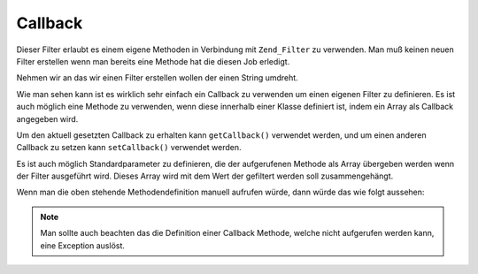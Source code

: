 .. _zend.filter.set.callback:

Callback
========

Dieser Filter erlaubt es einem eigene Methoden in Verbindung mit ``Zend_Filter`` zu verwenden. Man muß keinen
neuen Filter erstellen wenn man bereits eine Methode hat die diesen Job erledigt.

Nehmen wir an das wir einen Filter erstellen wollen der einen String umdreht.

.. code-block:: php
   :linenos:

   $filter = new Zend_Filter_Callback('strrev');

   print $filter->filter('Hello!');
   // Ausgabe "!olleH"

Wie man sehen kann ist es wirklich sehr einfach ein Callback zu verwenden um einen eigenen Filter zu definieren. Es
ist auch möglich eine Methode zu verwenden, wenn diese innerhalb einer Klasse definiert ist, indem ein Array als
Callback angegeben wird.

.. code-block:: php
   :linenos:

   // Unsere Klassendefinition
   class MyClass
   {
       public function Reverse($param);
   }

   // Die Filter Definition
   $filter = new Zend_Filter_Callback(array('MyClass', 'Reverse'));
   print $filter->filter('Hello!');

Um den aktuell gesetzten Callback zu erhalten kann ``getCallback()`` verwendet werden, und um einen anderen
Callback zu setzen kann ``setCallback()`` verwendet werden.

Es ist auch möglich Standardparameter zu definieren, die der aufgerufenen Methode als Array übergeben werden wenn
der Filter ausgeführt wird. Dieses Array wird mit dem Wert der gefiltert werden soll zusammengehängt.

.. code-block:: php
   :linenos:

   $filter = new Zend_Filter_Callback(
       array(
           'callback' => 'MyMethod',
           'options'  => array('key' => 'param1', 'key2' => 'param2')
       )
   );
   $filter->filter(array('value' => 'Hello'));

Wenn man die oben stehende Methodendefinition manuell aufrufen würde, dann würde das wie folgt aussehen:

.. code-block:: php
   :linenos:

   $value = MyMethod('Hello', 'param1', 'param2');

.. note::

   Man sollte auch beachten das die Definition einer Callback Methode, welche nicht aufgerufen werden kann, eine
   Exception auslöst.


